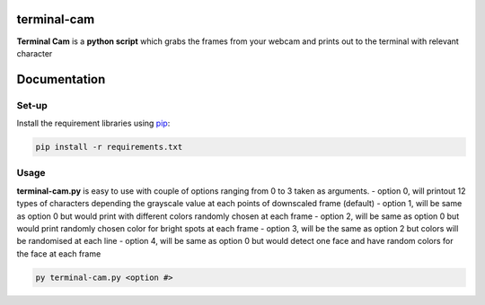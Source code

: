 ===================
**terminal-cam**
===================

**Terminal Cam** is a **python script** which grabs the frames from your webcam and prints out to the terminal with relevant character

=============
Documentation
=============

Set-up
======

Install the requirement libraries using `pip`_:

.. code-block:: bash

    pip install -r requirements.txt

.. _pip: https://pip.pypa.io/en/stable/getting-started/

Usage
=====

**terminal-cam.py** is easy to use with couple of options ranging from 0 to 3 taken as arguments.
- option 0, will printout 12 types of characters depending the grayscale value at each points of downscaled frame (default)
- option 1, will be same as option 0 but would print with different colors randomly chosen at each frame
- option 2, will be same as option 0 but would print randomly chosen color for bright spots at each frame
- option 3, will be the same as option 2 but colors will be randomised at each line
- option 4, will be same as option 0 but would detect one face and have random colors for the face at each frame

.. code-block:: bash

    py terminal-cam.py <option #>

